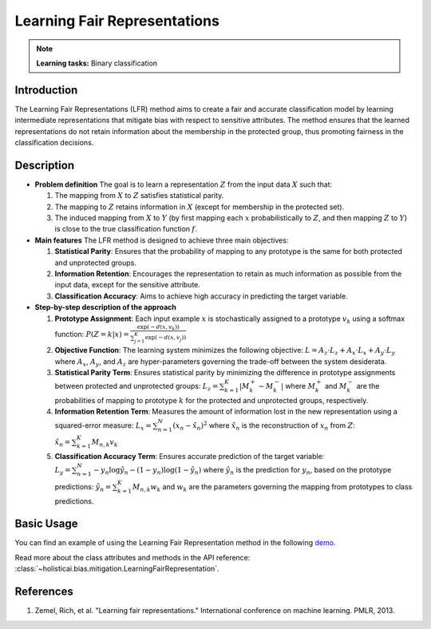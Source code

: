 Learning Fair Representations
-----------------------------

.. note::
    **Learning tasks:** Binary classification

Introduction
~~~~~~~~~~~~
The Learning Fair Representations (LFR) method aims to create a fair and accurate classification model by learning intermediate representations that mitigate bias with respect to sensitive attributes. The method ensures that the learned representations do not retain information about the membership in the protected group, thus promoting fairness in the classification decisions.

Description
~~~~~~~~~~~
- **Problem definition**
  The goal is to learn a representation :math:`Z` from the input data :math:`X` such that:
  
  1. The mapping from :math:`X` to :math:`Z` satisfies statistical parity.
  2. The mapping to :math:`Z` retains information in :math:`X` (except for membership in the protected set).
  3. The induced mapping from :math:`X` to :math:`Y` (by first mapping each :math:`x` probabilistically to :math:`Z`, and then mapping :math:`Z` to :math:`Y`) is close to the true classification function :math:`f`.

- **Main features**
  The LFR method is designed to achieve three main objectives:

  1. **Statistical Parity**: Ensures that the probability of mapping to any prototype is the same for both protected and unprotected groups.
  2. **Information Retention**: Encourages the representation to retain as much information as possible from the input data, except for the sensitive attribute.
  3. **Classification Accuracy**: Aims to achieve high accuracy in predicting the target variable.

- **Step-by-step description of the approach**

  1. **Prototype Assignment**: Each input example :math:`x` is stochastically assigned to a prototype :math:`v_k` using a softmax function:
     :math:`P(Z=k|x) = \frac{\exp(-d(x, v_k))}{\sum_{j=1}^{K} \exp(-d(x, v_j))}`
  2. **Objective Function**: The learning system minimizes the following objective:
     :math:`L = A_z \cdot L_z + A_x \cdot L_x + A_y \cdot L_y`
     where :math:`A_x`, :math:`A_y`, and :math:`A_z` are hyper-parameters governing the trade-off between the system desiderata.
  3. **Statistical Parity Term**: Ensures statistical parity by minimizing the difference in prototype assignments between protected and unprotected groups:
     :math:`L_z = \sum_{k=1}^{K} |M^+_k - M^-_k|`
     where :math:`M^+_k` and :math:`M^-_k` are the probabilities of mapping to prototype :math:`k` for the protected and unprotected groups, respectively.
  4. **Information Retention Term**: Measures the amount of information lost in the new representation using a squared-error measure:
     :math:`L_x = \sum_{n=1}^{N} (x_n - \hat{x}_n)^2`
     where :math:`\hat{x}_n` is the reconstruction of :math:`x_n` from :math:`Z`:
     :math:`\hat{x}_n = \sum_{k=1}^{K} M_{n,k} v_k`
  5. **Classification Accuracy Term**: Ensures accurate prediction of the target variable:
     :math:`L_y = \sum_{n=1}^{N} -y_n \log \hat{y}_n - (1 - y_n) \log (1 - \hat{y}_n)`
     where :math:`\hat{y}_n` is the prediction for :math:`y_n`, based on the prototype predictions:
     :math:`\hat{y}_n = \sum_{k=1}^{K} M_{n,k} w_k`
     and :math:`w_k` are the parameters governing the mapping from prototypes to class predictions.

Basic Usage
~~~~~~~~~~~~~~

You can find an example of using the Learning Fair Representation method in the following `demo <https://holisticai.readthedocs.io/en/latest/gallery/tutorials/bias/mitigating_bias/binary_classification/demos/preprocessing.html#3.-Learning-Fair-Representations>`_.

Read more about the class attributes and methods in the API reference: :class:`~holisticai.bias.mitigation.LearningFairRepresentation`.


References
~~~~~~~~~~~~~~
1. Zemel, Rich, et al. "Learning fair representations." International conference on machine learning. PMLR, 2013.